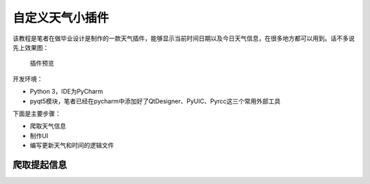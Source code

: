 自定义天气小插件
================

该教程是笔者在做毕业设计是制作的一款天气插件，能够显示当前时间日期以及今日天气信息，在很多地方都可以用到。话不多说先上效果图：

.. figure:: https://thumbnail0.baidupcs.com/thumbnail/2c67286ac0cb5993646f327caf206b7f?fid=1866208915-250528-292730443370542&time=1532534400&rt=sh&sign=FDTAER-DCb740ccc5511e5e8fedcff06b081203-lYoQcRmZFgk5NyHu7E8yyFjJE0Y%3D&expires=8h&chkv=0&chkbd=0&chkpc=&dp-logid=4778071519597679143&dp-callid=0&size=c710_u400&quality=100&vuk=-&ft=video
   :alt: 插件预览

   插件预览

开发环境：

-  Python 3，IDE为PyCharm
-  pyqt5模块，笔者已经在pycharm中添加好了QtDesigner、PyUIC、Pyrcc这三个常用外部工具

下面是主要步骤：

-  爬取天气信息
-  制作UI
-  编写更新天气和时间的逻辑文件

爬取提起信息
------------
